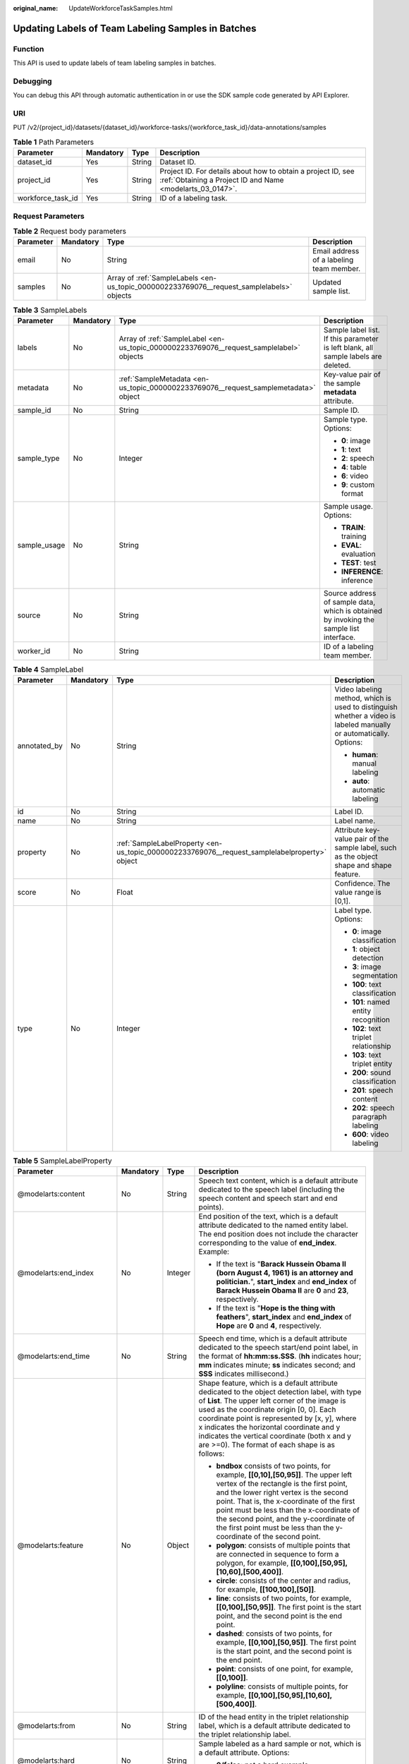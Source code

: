 :original_name: UpdateWorkforceTaskSamples.html

.. _UpdateWorkforceTaskSamples:

Updating Labels of Team Labeling Samples in Batches
===================================================

Function
--------

This API is used to update labels of team labeling samples in batches.

Debugging
---------

You can debug this API through automatic authentication in or use the SDK sample code generated by API Explorer.

URI
---

PUT /v2/{project_id}/datasets/{dataset_id}/workforce-tasks/{workforce_task_id}/data-annotations/samples

.. table:: **Table 1** Path Parameters

   +-------------------+-----------+--------+---------------------------------------------------------------------------------------------------------------------------+
   | Parameter         | Mandatory | Type   | Description                                                                                                               |
   +===================+===========+========+===========================================================================================================================+
   | dataset_id        | Yes       | String | Dataset ID.                                                                                                               |
   +-------------------+-----------+--------+---------------------------------------------------------------------------------------------------------------------------+
   | project_id        | Yes       | String | Project ID. For details about how to obtain a project ID, see :ref:`Obtaining a Project ID and Name <modelarts_03_0147>`. |
   +-------------------+-----------+--------+---------------------------------------------------------------------------------------------------------------------------+
   | workforce_task_id | Yes       | String | ID of a labeling task.                                                                                                    |
   +-------------------+-----------+--------+---------------------------------------------------------------------------------------------------------------------------+

Request Parameters
------------------

.. table:: **Table 2** Request body parameters

   +-----------+-----------+-------------------------------------------------------------------------------------------+------------------------------------------+
   | Parameter | Mandatory | Type                                                                                      | Description                              |
   +===========+===========+===========================================================================================+==========================================+
   | email     | No        | String                                                                                    | Email address of a labeling team member. |
   +-----------+-----------+-------------------------------------------------------------------------------------------+------------------------------------------+
   | samples   | No        | Array of :ref:`SampleLabels <en-us_topic_0000002233769076__request_samplelabels>` objects | Updated sample list.                     |
   +-----------+-----------+-------------------------------------------------------------------------------------------+------------------------------------------+

.. _en-us_topic_0000002233769076__request_samplelabels:

.. table:: **Table 3** SampleLabels

   +-----------------+-----------------+-----------------------------------------------------------------------------------------+-----------------------------------------------------------------------------------------+
   | Parameter       | Mandatory       | Type                                                                                    | Description                                                                             |
   +=================+=================+=========================================================================================+=========================================================================================+
   | labels          | No              | Array of :ref:`SampleLabel <en-us_topic_0000002233769076__request_samplelabel>` objects | Sample label list. If this parameter is left blank, all sample labels are deleted.      |
   +-----------------+-----------------+-----------------------------------------------------------------------------------------+-----------------------------------------------------------------------------------------+
   | metadata        | No              | :ref:`SampleMetadata <en-us_topic_0000002233769076__request_samplemetadata>` object     | Key-value pair of the sample **metadata** attribute.                                    |
   +-----------------+-----------------+-----------------------------------------------------------------------------------------+-----------------------------------------------------------------------------------------+
   | sample_id       | No              | String                                                                                  | Sample ID.                                                                              |
   +-----------------+-----------------+-----------------------------------------------------------------------------------------+-----------------------------------------------------------------------------------------+
   | sample_type     | No              | Integer                                                                                 | Sample type. Options:                                                                   |
   |                 |                 |                                                                                         |                                                                                         |
   |                 |                 |                                                                                         | -  **0**: image                                                                         |
   |                 |                 |                                                                                         |                                                                                         |
   |                 |                 |                                                                                         | -  **1**: text                                                                          |
   |                 |                 |                                                                                         |                                                                                         |
   |                 |                 |                                                                                         | -  **2**: speech                                                                        |
   |                 |                 |                                                                                         |                                                                                         |
   |                 |                 |                                                                                         | -  **4**: table                                                                         |
   |                 |                 |                                                                                         |                                                                                         |
   |                 |                 |                                                                                         | -  **6**: video                                                                         |
   |                 |                 |                                                                                         |                                                                                         |
   |                 |                 |                                                                                         | -  **9**: custom format                                                                 |
   +-----------------+-----------------+-----------------------------------------------------------------------------------------+-----------------------------------------------------------------------------------------+
   | sample_usage    | No              | String                                                                                  | Sample usage. Options:                                                                  |
   |                 |                 |                                                                                         |                                                                                         |
   |                 |                 |                                                                                         | -  **TRAIN**: training                                                                  |
   |                 |                 |                                                                                         |                                                                                         |
   |                 |                 |                                                                                         | -  **EVAL**: evaluation                                                                 |
   |                 |                 |                                                                                         |                                                                                         |
   |                 |                 |                                                                                         | -  **TEST**: test                                                                       |
   |                 |                 |                                                                                         |                                                                                         |
   |                 |                 |                                                                                         | -  **INFERENCE**: inference                                                             |
   +-----------------+-----------------+-----------------------------------------------------------------------------------------+-----------------------------------------------------------------------------------------+
   | source          | No              | String                                                                                  | Source address of sample data, which is obtained by invoking the sample list interface. |
   +-----------------+-----------------+-----------------------------------------------------------------------------------------+-----------------------------------------------------------------------------------------+
   | worker_id       | No              | String                                                                                  | ID of a labeling team member.                                                           |
   +-----------------+-----------------+-----------------------------------------------------------------------------------------+-----------------------------------------------------------------------------------------+

.. _en-us_topic_0000002233769076__request_samplelabel:

.. table:: **Table 4** SampleLabel

   +-----------------+-----------------+-----------------------------------------------------------------------------------------------+--------------------------------------------------------------------------------------------------------------------+
   | Parameter       | Mandatory       | Type                                                                                          | Description                                                                                                        |
   +=================+=================+===============================================================================================+====================================================================================================================+
   | annotated_by    | No              | String                                                                                        | Video labeling method, which is used to distinguish whether a video is labeled manually or automatically. Options: |
   |                 |                 |                                                                                               |                                                                                                                    |
   |                 |                 |                                                                                               | -  **human**: manual labeling                                                                                      |
   |                 |                 |                                                                                               |                                                                                                                    |
   |                 |                 |                                                                                               | -  **auto**: automatic labeling                                                                                    |
   +-----------------+-----------------+-----------------------------------------------------------------------------------------------+--------------------------------------------------------------------------------------------------------------------+
   | id              | No              | String                                                                                        | Label ID.                                                                                                          |
   +-----------------+-----------------+-----------------------------------------------------------------------------------------------+--------------------------------------------------------------------------------------------------------------------+
   | name            | No              | String                                                                                        | Label name.                                                                                                        |
   +-----------------+-----------------+-----------------------------------------------------------------------------------------------+--------------------------------------------------------------------------------------------------------------------+
   | property        | No              | :ref:`SampleLabelProperty <en-us_topic_0000002233769076__request_samplelabelproperty>` object | Attribute key-value pair of the sample label, such as the object shape and shape feature.                          |
   +-----------------+-----------------+-----------------------------------------------------------------------------------------------+--------------------------------------------------------------------------------------------------------------------+
   | score           | No              | Float                                                                                         | Confidence. The value range is [0,1].                                                                              |
   +-----------------+-----------------+-----------------------------------------------------------------------------------------------+--------------------------------------------------------------------------------------------------------------------+
   | type            | No              | Integer                                                                                       | Label type. Options:                                                                                               |
   |                 |                 |                                                                                               |                                                                                                                    |
   |                 |                 |                                                                                               | -  **0**: image classification                                                                                     |
   |                 |                 |                                                                                               |                                                                                                                    |
   |                 |                 |                                                                                               | -  **1**: object detection                                                                                         |
   |                 |                 |                                                                                               |                                                                                                                    |
   |                 |                 |                                                                                               | -  **3**: image segmentation                                                                                       |
   |                 |                 |                                                                                               |                                                                                                                    |
   |                 |                 |                                                                                               | -  **100**: text classification                                                                                    |
   |                 |                 |                                                                                               |                                                                                                                    |
   |                 |                 |                                                                                               | -  **101**: named entity recognition                                                                               |
   |                 |                 |                                                                                               |                                                                                                                    |
   |                 |                 |                                                                                               | -  **102**: text triplet relationship                                                                              |
   |                 |                 |                                                                                               |                                                                                                                    |
   |                 |                 |                                                                                               | -  **103**: text triplet entity                                                                                    |
   |                 |                 |                                                                                               |                                                                                                                    |
   |                 |                 |                                                                                               | -  **200**: sound classification                                                                                   |
   |                 |                 |                                                                                               |                                                                                                                    |
   |                 |                 |                                                                                               | -  **201**: speech content                                                                                         |
   |                 |                 |                                                                                               |                                                                                                                    |
   |                 |                 |                                                                                               | -  **202**: speech paragraph labeling                                                                              |
   |                 |                 |                                                                                               |                                                                                                                    |
   |                 |                 |                                                                                               | -  **600**: video labeling                                                                                         |
   +-----------------+-----------------+-----------------------------------------------------------------------------------------------+--------------------------------------------------------------------------------------------------------------------+

.. _en-us_topic_0000002233769076__request_samplelabelproperty:

.. table:: **Table 5** SampleLabelProperty

   +-----------------------------+-----------------+-----------------+---------------------------------------------------------------------------------------------------------------------------------------------------------------------------------------------------------------------------------------------------------------------------------------------------------------------------------------------------------------------------------------------+
   | Parameter                   | Mandatory       | Type            | Description                                                                                                                                                                                                                                                                                                                                                                                 |
   +=============================+=================+=================+=============================================================================================================================================================================================================================================================================================================================================================================================+
   | @modelarts:content          | No              | String          | Speech text content, which is a default attribute dedicated to the speech label (including the speech content and speech start and end points).                                                                                                                                                                                                                                             |
   +-----------------------------+-----------------+-----------------+---------------------------------------------------------------------------------------------------------------------------------------------------------------------------------------------------------------------------------------------------------------------------------------------------------------------------------------------------------------------------------------------+
   | @modelarts:end_index        | No              | Integer         | End position of the text, which is a default attribute dedicated to the named entity label. The end position does not include the character corresponding to the value of **end_index**. Example:                                                                                                                                                                                           |
   |                             |                 |                 |                                                                                                                                                                                                                                                                                                                                                                                             |
   |                             |                 |                 | -  If the text is "**Barack Hussein Obama II (born August 4, 1961) is an attorney and politician.**", **start_index** and **end_index** of **Barack Hussein Obama II** are **0** and **23**, respectively.                                                                                                                                                                                  |
   |                             |                 |                 |                                                                                                                                                                                                                                                                                                                                                                                             |
   |                             |                 |                 | -  If the text is "**Hope is the thing with feathers**", **start_index** and **end_index** of **Hope** are **0** and **4**, respectively.                                                                                                                                                                                                                                                   |
   +-----------------------------+-----------------+-----------------+---------------------------------------------------------------------------------------------------------------------------------------------------------------------------------------------------------------------------------------------------------------------------------------------------------------------------------------------------------------------------------------------+
   | @modelarts:end_time         | No              | String          | Speech end time, which is a default attribute dedicated to the speech start/end point label, in the format of **hh:mm:ss.SSS**. (**hh** indicates hour; **mm** indicates minute; **ss** indicates second; and **SSS** indicates millisecond.)                                                                                                                                               |
   +-----------------------------+-----------------+-----------------+---------------------------------------------------------------------------------------------------------------------------------------------------------------------------------------------------------------------------------------------------------------------------------------------------------------------------------------------------------------------------------------------+
   | @modelarts:feature          | No              | Object          | Shape feature, which is a default attribute dedicated to the object detection label, with type of **List**. The upper left corner of the image is used as the coordinate origin [0, 0]. Each coordinate point is represented by [x, y], where x indicates the horizontal coordinate and y indicates the vertical coordinate (both x and y are >=0). The format of each shape is as follows: |
   |                             |                 |                 |                                                                                                                                                                                                                                                                                                                                                                                             |
   |                             |                 |                 | -  **bndbox** consists of two points, for example, **[[0,10],[50,95]]**. The upper left vertex of the rectangle is the first point, and the lower right vertex is the second point. That is, the x-coordinate of the first point must be less than the x-coordinate of the second point, and the y-coordinate of the first point must be less than the y-coordinate of the second point.    |
   |                             |                 |                 |                                                                                                                                                                                                                                                                                                                                                                                             |
   |                             |                 |                 | -  **polygon**: consists of multiple points that are connected in sequence to form a polygon, for example, **[[0,100],[50,95],[10,60],[500,400]]**.                                                                                                                                                                                                                                         |
   |                             |                 |                 |                                                                                                                                                                                                                                                                                                                                                                                             |
   |                             |                 |                 | -  **circle**: consists of the center and radius, for example, **[[100,100],[50]]**.                                                                                                                                                                                                                                                                                                        |
   |                             |                 |                 |                                                                                                                                                                                                                                                                                                                                                                                             |
   |                             |                 |                 | -  **line**: consists of two points, for example, **[[0,100],[50,95]]**. The first point is the start point, and the second point is the end point.                                                                                                                                                                                                                                         |
   |                             |                 |                 |                                                                                                                                                                                                                                                                                                                                                                                             |
   |                             |                 |                 | -  **dashed**: consists of two points, for example, **[[0,100],[50,95]]**. The first point is the start point, and the second point is the end point.                                                                                                                                                                                                                                       |
   |                             |                 |                 |                                                                                                                                                                                                                                                                                                                                                                                             |
   |                             |                 |                 | -  **point**: consists of one point, for example, **[[0,100]]**.                                                                                                                                                                                                                                                                                                                            |
   |                             |                 |                 |                                                                                                                                                                                                                                                                                                                                                                                             |
   |                             |                 |                 | -  **polyline**: consists of multiple points, for example, **[[0,100],[50,95],[10,60],[500,400]]**.                                                                                                                                                                                                                                                                                         |
   +-----------------------------+-----------------+-----------------+---------------------------------------------------------------------------------------------------------------------------------------------------------------------------------------------------------------------------------------------------------------------------------------------------------------------------------------------------------------------------------------------+
   | @modelarts:from             | No              | String          | ID of the head entity in the triplet relationship label, which is a default attribute dedicated to the triplet relationship label.                                                                                                                                                                                                                                                          |
   +-----------------------------+-----------------+-----------------+---------------------------------------------------------------------------------------------------------------------------------------------------------------------------------------------------------------------------------------------------------------------------------------------------------------------------------------------------------------------------------------------+
   | @modelarts:hard             | No              | String          | Sample labeled as a hard sample or not, which is a default attribute. Options:                                                                                                                                                                                                                                                                                                              |
   |                             |                 |                 |                                                                                                                                                                                                                                                                                                                                                                                             |
   |                             |                 |                 | -  **0/false**: not a hard example                                                                                                                                                                                                                                                                                                                                                          |
   |                             |                 |                 |                                                                                                                                                                                                                                                                                                                                                                                             |
   |                             |                 |                 | -  **1/true**: hard example                                                                                                                                                                                                                                                                                                                                                                 |
   +-----------------------------+-----------------+-----------------+---------------------------------------------------------------------------------------------------------------------------------------------------------------------------------------------------------------------------------------------------------------------------------------------------------------------------------------------------------------------------------------------+
   | @modelarts:hard_coefficient | No              | String          | Coefficient of difficulty of each label level, which is a default attribute. The value range is **[0,1]**.                                                                                                                                                                                                                                                                                  |
   +-----------------------------+-----------------+-----------------+---------------------------------------------------------------------------------------------------------------------------------------------------------------------------------------------------------------------------------------------------------------------------------------------------------------------------------------------------------------------------------------------+
   | @modelarts:hard_reasons     | No              | String          | Reasons that the sample is a hard sample, which is a default attribute. Use a hyphen (-) to separate every two hard sample reason IDs, for example, **3-20-21-19**. Options:                                                                                                                                                                                                                |
   |                             |                 |                 |                                                                                                                                                                                                                                                                                                                                                                                             |
   |                             |                 |                 | -  **0**: No target objects are identified.                                                                                                                                                                                                                                                                                                                                                 |
   |                             |                 |                 |                                                                                                                                                                                                                                                                                                                                                                                             |
   |                             |                 |                 | -  **1**: The confidence is low.                                                                                                                                                                                                                                                                                                                                                            |
   |                             |                 |                 |                                                                                                                                                                                                                                                                                                                                                                                             |
   |                             |                 |                 | -  **2**: The clustering result based on the training dataset is inconsistent with the prediction result.                                                                                                                                                                                                                                                                                   |
   |                             |                 |                 |                                                                                                                                                                                                                                                                                                                                                                                             |
   |                             |                 |                 | -  **3**: The prediction result is greatly different from the data of the same type in the training dataset.                                                                                                                                                                                                                                                                                |
   |                             |                 |                 |                                                                                                                                                                                                                                                                                                                                                                                             |
   |                             |                 |                 | -  **4**: The prediction results of multiple consecutive similar images are inconsistent.                                                                                                                                                                                                                                                                                                   |
   |                             |                 |                 |                                                                                                                                                                                                                                                                                                                                                                                             |
   |                             |                 |                 | -  **5**: There is a large offset between the image resolution and the feature distribution of the training dataset.                                                                                                                                                                                                                                                                        |
   |                             |                 |                 |                                                                                                                                                                                                                                                                                                                                                                                             |
   |                             |                 |                 | -  **6**: There is a large offset between the aspect ratio of the image and the feature distribution of the training dataset.                                                                                                                                                                                                                                                               |
   |                             |                 |                 |                                                                                                                                                                                                                                                                                                                                                                                             |
   |                             |                 |                 | -  **7**: There is a large offset between the brightness of the image and the feature distribution of the training dataset.                                                                                                                                                                                                                                                                 |
   |                             |                 |                 |                                                                                                                                                                                                                                                                                                                                                                                             |
   |                             |                 |                 | -  **8**: There is a large offset between the saturation of the image and the feature distribution of the training dataset.                                                                                                                                                                                                                                                                 |
   |                             |                 |                 |                                                                                                                                                                                                                                                                                                                                                                                             |
   |                             |                 |                 | -  **9**: There is a large offset between the color richness of the image and the feature distribution of the training dataset.                                                                                                                                                                                                                                                             |
   |                             |                 |                 |                                                                                                                                                                                                                                                                                                                                                                                             |
   |                             |                 |                 | -  **10**: There is a large offset between the definition of the image and the feature distribution of the training dataset.                                                                                                                                                                                                                                                                |
   |                             |                 |                 |                                                                                                                                                                                                                                                                                                                                                                                             |
   |                             |                 |                 | -  **11**: There is a large offset between the number of frames of the image and the feature distribution of the training dataset.                                                                                                                                                                                                                                                          |
   |                             |                 |                 |                                                                                                                                                                                                                                                                                                                                                                                             |
   |                             |                 |                 | -  **12**: There is a large offset between the standard deviation of area of image frames and the feature distribution of the training dataset.                                                                                                                                                                                                                                             |
   |                             |                 |                 |                                                                                                                                                                                                                                                                                                                                                                                             |
   |                             |                 |                 | -  **13**: There is a large offset between the aspect ratio of image frames and the feature distribution of the training dataset.                                                                                                                                                                                                                                                           |
   |                             |                 |                 |                                                                                                                                                                                                                                                                                                                                                                                             |
   |                             |                 |                 | -  **14**: There is a large offset between the area portion of image frames and the feature distribution of the training dataset.                                                                                                                                                                                                                                                           |
   |                             |                 |                 |                                                                                                                                                                                                                                                                                                                                                                                             |
   |                             |                 |                 | -  **15**: There is a large offset between the edge of image frames and the feature distribution of the training dataset.                                                                                                                                                                                                                                                                   |
   |                             |                 |                 |                                                                                                                                                                                                                                                                                                                                                                                             |
   |                             |                 |                 | -  **16**: There is a large offset between the brightness of image frames and the feature distribution of the training dataset.                                                                                                                                                                                                                                                             |
   |                             |                 |                 |                                                                                                                                                                                                                                                                                                                                                                                             |
   |                             |                 |                 | -  **17**: There is a large offset between the definition of image frames and the feature distribution of the training dataset.                                                                                                                                                                                                                                                             |
   |                             |                 |                 |                                                                                                                                                                                                                                                                                                                                                                                             |
   |                             |                 |                 | -  **18**: There is a large offset between the stack of image frames and the feature distribution of the training dataset.                                                                                                                                                                                                                                                                  |
   |                             |                 |                 |                                                                                                                                                                                                                                                                                                                                                                                             |
   |                             |                 |                 | -  **19**: The data enhancement result based on GaussianBlur is inconsistent with the prediction result of the original image.                                                                                                                                                                                                                                                              |
   |                             |                 |                 |                                                                                                                                                                                                                                                                                                                                                                                             |
   |                             |                 |                 | -  **20**: The data enhancement result based on fliplr is inconsistent with the prediction result of the original image.                                                                                                                                                                                                                                                                    |
   |                             |                 |                 |                                                                                                                                                                                                                                                                                                                                                                                             |
   |                             |                 |                 | -  **21**: The data enhancement result based on Crop is inconsistent with the prediction result of the original image.                                                                                                                                                                                                                                                                      |
   |                             |                 |                 |                                                                                                                                                                                                                                                                                                                                                                                             |
   |                             |                 |                 | -  **22**: The data enhancement result based on flipud is inconsistent with the prediction result of the original image.                                                                                                                                                                                                                                                                    |
   |                             |                 |                 |                                                                                                                                                                                                                                                                                                                                                                                             |
   |                             |                 |                 | -  **23**: The data enhancement result based on scale is inconsistent with the prediction result of the original image.                                                                                                                                                                                                                                                                     |
   |                             |                 |                 |                                                                                                                                                                                                                                                                                                                                                                                             |
   |                             |                 |                 | -  **24**: The data enhancement result based on translate is inconsistent with the prediction result of the original image.                                                                                                                                                                                                                                                                 |
   |                             |                 |                 |                                                                                                                                                                                                                                                                                                                                                                                             |
   |                             |                 |                 | -  **25**: The data enhancement result based on shear is inconsistent with the prediction result of the original image.                                                                                                                                                                                                                                                                     |
   |                             |                 |                 |                                                                                                                                                                                                                                                                                                                                                                                             |
   |                             |                 |                 | -  **26**: The data enhancement result based on superpixels is inconsistent with the prediction result of the original image.                                                                                                                                                                                                                                                               |
   |                             |                 |                 |                                                                                                                                                                                                                                                                                                                                                                                             |
   |                             |                 |                 | -  **27**: The data enhancement result based on sharpen is inconsistent with the prediction result of the original image.                                                                                                                                                                                                                                                                   |
   |                             |                 |                 |                                                                                                                                                                                                                                                                                                                                                                                             |
   |                             |                 |                 | -  **28**: The data enhancement result based on add is inconsistent with the prediction result of the original image.                                                                                                                                                                                                                                                                       |
   |                             |                 |                 |                                                                                                                                                                                                                                                                                                                                                                                             |
   |                             |                 |                 | -  **29**: The data enhancement result based on invert is inconsistent with the prediction result of the original image.                                                                                                                                                                                                                                                                    |
   |                             |                 |                 |                                                                                                                                                                                                                                                                                                                                                                                             |
   |                             |                 |                 | -  **30**: The data is predicted to be abnormal.                                                                                                                                                                                                                                                                                                                                            |
   +-----------------------------+-----------------+-----------------+---------------------------------------------------------------------------------------------------------------------------------------------------------------------------------------------------------------------------------------------------------------------------------------------------------------------------------------------------------------------------------------------+
   | @modelarts:shape            | No              | String          | Object shape, which is a default attribute dedicated to the object detection label and is left empty by default. Options:                                                                                                                                                                                                                                                                   |
   |                             |                 |                 |                                                                                                                                                                                                                                                                                                                                                                                             |
   |                             |                 |                 | -  **bndbox**: rectangle                                                                                                                                                                                                                                                                                                                                                                    |
   |                             |                 |                 |                                                                                                                                                                                                                                                                                                                                                                                             |
   |                             |                 |                 | -  **polygon**: polygon                                                                                                                                                                                                                                                                                                                                                                     |
   |                             |                 |                 |                                                                                                                                                                                                                                                                                                                                                                                             |
   |                             |                 |                 | -  **circle**: circle                                                                                                                                                                                                                                                                                                                                                                       |
   |                             |                 |                 |                                                                                                                                                                                                                                                                                                                                                                                             |
   |                             |                 |                 | -  **line**: straight line                                                                                                                                                                                                                                                                                                                                                                  |
   |                             |                 |                 |                                                                                                                                                                                                                                                                                                                                                                                             |
   |                             |                 |                 | -  **dashed**: dotted line                                                                                                                                                                                                                                                                                                                                                                  |
   |                             |                 |                 |                                                                                                                                                                                                                                                                                                                                                                                             |
   |                             |                 |                 | -  **point**: point                                                                                                                                                                                                                                                                                                                                                                         |
   |                             |                 |                 |                                                                                                                                                                                                                                                                                                                                                                                             |
   |                             |                 |                 | -  **polyline**: polyline                                                                                                                                                                                                                                                                                                                                                                   |
   +-----------------------------+-----------------+-----------------+---------------------------------------------------------------------------------------------------------------------------------------------------------------------------------------------------------------------------------------------------------------------------------------------------------------------------------------------------------------------------------------------+
   | @modelarts:source           | No              | String          | Speech source, which is a default attribute dedicated to the speech start/end point label and can be set to a speaker or narrator.                                                                                                                                                                                                                                                          |
   +-----------------------------+-----------------+-----------------+---------------------------------------------------------------------------------------------------------------------------------------------------------------------------------------------------------------------------------------------------------------------------------------------------------------------------------------------------------------------------------------------+
   | @modelarts:start_index      | No              | Integer         | Start position of the text, which is a default attribute dedicated to the named entity label. The start value begins from 0, including the character corresponding to the value of **start_index**.                                                                                                                                                                                         |
   +-----------------------------+-----------------+-----------------+---------------------------------------------------------------------------------------------------------------------------------------------------------------------------------------------------------------------------------------------------------------------------------------------------------------------------------------------------------------------------------------------+
   | @modelarts:start_time       | No              | String          | Speech start time, which is a default attribute dedicated to the speech start/end point label, in the format of **hh:mm:ss.SSS**. (**hh** indicates hour; **mm** indicates minute; **ss** indicates second; and **SSS** indicates millisecond.)                                                                                                                                             |
   +-----------------------------+-----------------+-----------------+---------------------------------------------------------------------------------------------------------------------------------------------------------------------------------------------------------------------------------------------------------------------------------------------------------------------------------------------------------------------------------------------+
   | @modelarts:to               | No              | String          | ID of the tail entity in the triplet relationship label, which is a default attribute dedicated to the triplet relationship label.                                                                                                                                                                                                                                                          |
   +-----------------------------+-----------------+-----------------+---------------------------------------------------------------------------------------------------------------------------------------------------------------------------------------------------------------------------------------------------------------------------------------------------------------------------------------------------------------------------------------------+

.. _en-us_topic_0000002233769076__request_samplemetadata:

.. table:: **Table 6** SampleMetadata

   +-----------------------------+-----------------+-------------------+-------------------------------------------------------------------------------------------------------------------------------------------------------------------------------------------------------------------------------------------------------------------------------------------------------------------------------------------------------------------------------------------------------------------------------------------------------------------------------------------------------------+
   | Parameter                   | Mandatory       | Type              | Description                                                                                                                                                                                                                                                                                                                                                                                                                                                                                                 |
   +=============================+=================+===================+=============================================================================================================================================================================================================================================================================================================================================================================================================================================================================================================+
   | @modelarts:import_origin    | No              | Integer           | Sample source, which is a built-in attribute.                                                                                                                                                                                                                                                                                                                                                                                                                                                               |
   +-----------------------------+-----------------+-------------------+-------------------------------------------------------------------------------------------------------------------------------------------------------------------------------------------------------------------------------------------------------------------------------------------------------------------------------------------------------------------------------------------------------------------------------------------------------------------------------------------------------------+
   | @modelarts:hard             | No              | Double            | Whether the sample is labeled as a hard sample, which is a default attribute. Options:                                                                                                                                                                                                                                                                                                                                                                                                                      |
   |                             |                 |                   |                                                                                                                                                                                                                                                                                                                                                                                                                                                                                                             |
   |                             |                 |                   | -  **0**: non-hard sample                                                                                                                                                                                                                                                                                                                                                                                                                                                                                   |
   |                             |                 |                   |                                                                                                                                                                                                                                                                                                                                                                                                                                                                                                             |
   |                             |                 |                   | -  **1**: hard sample                                                                                                                                                                                                                                                                                                                                                                                                                                                                                       |
   +-----------------------------+-----------------+-------------------+-------------------------------------------------------------------------------------------------------------------------------------------------------------------------------------------------------------------------------------------------------------------------------------------------------------------------------------------------------------------------------------------------------------------------------------------------------------------------------------------------------------+
   | @modelarts:hard_coefficient | No              | Double            | Coefficient of difficulty of each sample level, which is a default attribute. The value range is **[0,1]**.                                                                                                                                                                                                                                                                                                                                                                                                 |
   +-----------------------------+-----------------+-------------------+-------------------------------------------------------------------------------------------------------------------------------------------------------------------------------------------------------------------------------------------------------------------------------------------------------------------------------------------------------------------------------------------------------------------------------------------------------------------------------------------------------------+
   | @modelarts:hard_reasons     | No              | Array of integers | ID of a hard sample reason, which is a default attribute. Options:                                                                                                                                                                                                                                                                                                                                                                                                                                          |
   |                             |                 |                   |                                                                                                                                                                                                                                                                                                                                                                                                                                                                                                             |
   |                             |                 |                   | -  **0**: No object is identified.                                                                                                                                                                                                                                                                                                                                                                                                                                                                          |
   |                             |                 |                   |                                                                                                                                                                                                                                                                                                                                                                                                                                                                                                             |
   |                             |                 |                   | -  **1**: The confidence is low.                                                                                                                                                                                                                                                                                                                                                                                                                                                                            |
   |                             |                 |                   |                                                                                                                                                                                                                                                                                                                                                                                                                                                                                                             |
   |                             |                 |                   | -  **2**: The clustering result based on the training dataset is inconsistent with the prediction result.                                                                                                                                                                                                                                                                                                                                                                                                   |
   |                             |                 |                   |                                                                                                                                                                                                                                                                                                                                                                                                                                                                                                             |
   |                             |                 |                   | -  **3**: The prediction result is greatly different from the data of the same type in the training dataset.                                                                                                                                                                                                                                                                                                                                                                                                |
   |                             |                 |                   |                                                                                                                                                                                                                                                                                                                                                                                                                                                                                                             |
   |                             |                 |                   | -  **4**: The prediction results of multiple consecutive similar images are inconsistent.                                                                                                                                                                                                                                                                                                                                                                                                                   |
   |                             |                 |                   |                                                                                                                                                                                                                                                                                                                                                                                                                                                                                                             |
   |                             |                 |                   | -  **5**: There is a large offset between the image resolution and the feature distribution of the training dataset.                                                                                                                                                                                                                                                                                                                                                                                        |
   |                             |                 |                   |                                                                                                                                                                                                                                                                                                                                                                                                                                                                                                             |
   |                             |                 |                   | -  **6**: There is a large offset between the aspect ratio of the image and the feature distribution of the training dataset.                                                                                                                                                                                                                                                                                                                                                                               |
   |                             |                 |                   |                                                                                                                                                                                                                                                                                                                                                                                                                                                                                                             |
   |                             |                 |                   | -  **7**: There is a large offset between the brightness of the image and the feature distribution of the training dataset.                                                                                                                                                                                                                                                                                                                                                                                 |
   |                             |                 |                   |                                                                                                                                                                                                                                                                                                                                                                                                                                                                                                             |
   |                             |                 |                   | -  **8**: There is a large offset between the saturation of the image and the feature distribution of the training dataset.                                                                                                                                                                                                                                                                                                                                                                                 |
   |                             |                 |                   |                                                                                                                                                                                                                                                                                                                                                                                                                                                                                                             |
   |                             |                 |                   | -  **9**: There is a large offset between the color richness of the image and the feature distribution of the training dataset.                                                                                                                                                                                                                                                                                                                                                                             |
   |                             |                 |                   |                                                                                                                                                                                                                                                                                                                                                                                                                                                                                                             |
   |                             |                 |                   | -  **10**: There is a large offset between the definition of the image and the feature distribution of the training dataset.                                                                                                                                                                                                                                                                                                                                                                                |
   |                             |                 |                   |                                                                                                                                                                                                                                                                                                                                                                                                                                                                                                             |
   |                             |                 |                   | -  **11**: There is a large offset between the number of frames of the image and the feature distribution of the training dataset.                                                                                                                                                                                                                                                                                                                                                                          |
   |                             |                 |                   |                                                                                                                                                                                                                                                                                                                                                                                                                                                                                                             |
   |                             |                 |                   | -  **12**: There is a large offset between the standard deviation of area of image frames and the feature distribution of the training dataset.                                                                                                                                                                                                                                                                                                                                                             |
   |                             |                 |                   |                                                                                                                                                                                                                                                                                                                                                                                                                                                                                                             |
   |                             |                 |                   | -  **13**: There is a large offset between the aspect ratio of image frames and the feature distribution of the training dataset.                                                                                                                                                                                                                                                                                                                                                                           |
   |                             |                 |                   |                                                                                                                                                                                                                                                                                                                                                                                                                                                                                                             |
   |                             |                 |                   | -  **14**: There is a large offset between the area portion of image frames and the feature distribution of the training dataset.                                                                                                                                                                                                                                                                                                                                                                           |
   |                             |                 |                   |                                                                                                                                                                                                                                                                                                                                                                                                                                                                                                             |
   |                             |                 |                   | -  **15**: There is a large offset between the edge of image frames and the feature distribution of the training dataset.                                                                                                                                                                                                                                                                                                                                                                                   |
   |                             |                 |                   |                                                                                                                                                                                                                                                                                                                                                                                                                                                                                                             |
   |                             |                 |                   | -  **16**: There is a large offset between the brightness of image frames and the feature distribution of the training dataset.                                                                                                                                                                                                                                                                                                                                                                             |
   |                             |                 |                   |                                                                                                                                                                                                                                                                                                                                                                                                                                                                                                             |
   |                             |                 |                   | -  **17**: There is a large offset between the definition of image frames and the feature distribution of the training dataset.                                                                                                                                                                                                                                                                                                                                                                             |
   |                             |                 |                   |                                                                                                                                                                                                                                                                                                                                                                                                                                                                                                             |
   |                             |                 |                   | -  **18**: There is a large offset between the stack of image frames and the feature distribution of the training dataset.                                                                                                                                                                                                                                                                                                                                                                                  |
   |                             |                 |                   |                                                                                                                                                                                                                                                                                                                                                                                                                                                                                                             |
   |                             |                 |                   | -  **19**: The data enhancement result based on GaussianBlur is inconsistent with the prediction result of the original image.                                                                                                                                                                                                                                                                                                                                                                              |
   |                             |                 |                   |                                                                                                                                                                                                                                                                                                                                                                                                                                                                                                             |
   |                             |                 |                   | -  **20**: The data enhancement result based on fliplr is inconsistent with the prediction result of the original image.                                                                                                                                                                                                                                                                                                                                                                                    |
   |                             |                 |                   |                                                                                                                                                                                                                                                                                                                                                                                                                                                                                                             |
   |                             |                 |                   | -  **21**: The data enhancement result based on Crop is inconsistent with the prediction result of the original image.                                                                                                                                                                                                                                                                                                                                                                                      |
   |                             |                 |                   |                                                                                                                                                                                                                                                                                                                                                                                                                                                                                                             |
   |                             |                 |                   | -  **22**: The data enhancement result based on flipud is inconsistent with the prediction result of the original image.                                                                                                                                                                                                                                                                                                                                                                                    |
   |                             |                 |                   |                                                                                                                                                                                                                                                                                                                                                                                                                                                                                                             |
   |                             |                 |                   | -  **23**: The data enhancement result based on scale is inconsistent with the prediction result of the original image.                                                                                                                                                                                                                                                                                                                                                                                     |
   |                             |                 |                   |                                                                                                                                                                                                                                                                                                                                                                                                                                                                                                             |
   |                             |                 |                   | -  **24**: The data enhancement result based on translate is inconsistent with the prediction result of the original image.                                                                                                                                                                                                                                                                                                                                                                                 |
   |                             |                 |                   |                                                                                                                                                                                                                                                                                                                                                                                                                                                                                                             |
   |                             |                 |                   | -  **25**: The data enhancement result based on shear is inconsistent with the prediction result of the original image.                                                                                                                                                                                                                                                                                                                                                                                     |
   |                             |                 |                   |                                                                                                                                                                                                                                                                                                                                                                                                                                                                                                             |
   |                             |                 |                   | -  **26**: The data enhancement result based on superpixels is inconsistent with the prediction result of the original image.                                                                                                                                                                                                                                                                                                                                                                               |
   |                             |                 |                   |                                                                                                                                                                                                                                                                                                                                                                                                                                                                                                             |
   |                             |                 |                   | -  **27**: The data enhancement result based on sharpen is inconsistent with the prediction result of the original image.                                                                                                                                                                                                                                                                                                                                                                                   |
   |                             |                 |                   |                                                                                                                                                                                                                                                                                                                                                                                                                                                                                                             |
   |                             |                 |                   | -  **28**: The data enhancement result based on add is inconsistent with the prediction result of the original image.                                                                                                                                                                                                                                                                                                                                                                                       |
   |                             |                 |                   |                                                                                                                                                                                                                                                                                                                                                                                                                                                                                                             |
   |                             |                 |                   | -  **29**: The data enhancement result based on invert is inconsistent with the prediction result of the original image.                                                                                                                                                                                                                                                                                                                                                                                    |
   |                             |                 |                   |                                                                                                                                                                                                                                                                                                                                                                                                                                                                                                             |
   |                             |                 |                   | -  **30**: The data is predicted to be abnormal.                                                                                                                                                                                                                                                                                                                                                                                                                                                            |
   +-----------------------------+-----------------+-------------------+-------------------------------------------------------------------------------------------------------------------------------------------------------------------------------------------------------------------------------------------------------------------------------------------------------------------------------------------------------------------------------------------------------------------------------------------------------------------------------------------------------------+
   | @modelarts:size             | No              | Array of objects  | Image size (width, height, and depth of the image), which is a default attribute, with type of **List<Integer>**. In the list, the first number indicates the width (pixels), the second number indicates the height (pixels), and the third number indicates the depth (the depth can be left blank and the default value is **3**). For example, **[100,200,3]** and **[100,200]** are both valid. Note: This parameter is mandatory only when the sample label list contains the object detection label. |
   +-----------------------------+-----------------+-------------------+-------------------------------------------------------------------------------------------------------------------------------------------------------------------------------------------------------------------------------------------------------------------------------------------------------------------------------------------------------------------------------------------------------------------------------------------------------------------------------------------------------------+

Response Parameters
-------------------

**Status code: 200**

.. table:: **Table 7** Response body parameters

   +-----------------------+----------------------------------------------------------------------------------------------+------------------------------------------------------+
   | Parameter             | Type                                                                                         | Description                                          |
   +=======================+==============================================================================================+======================================================+
   | error_code            | String                                                                                       | Error code.                                          |
   +-----------------------+----------------------------------------------------------------------------------------------+------------------------------------------------------+
   | error_msg             | String                                                                                       | Error message.                                       |
   +-----------------------+----------------------------------------------------------------------------------------------+------------------------------------------------------+
   | results               | Array of :ref:`BatchResponse <en-us_topic_0000002233769076__response_batchresponse>` objects | Response list for updating sample labels in batches. |
   +-----------------------+----------------------------------------------------------------------------------------------+------------------------------------------------------+
   | success               | Boolean                                                                                      | Whether the operation is successful. Options:        |
   |                       |                                                                                              |                                                      |
   |                       |                                                                                              | -  **true**: successful                              |
   |                       |                                                                                              |                                                      |
   |                       |                                                                                              | -  **false**: failed                                 |
   +-----------------------+----------------------------------------------------------------------------------------------+------------------------------------------------------+

.. _en-us_topic_0000002233769076__response_batchresponse:

.. table:: **Table 8** BatchResponse

   +-----------------------+-----------------------+-----------------------------------------------------+
   | Parameter             | Type                  | Description                                         |
   +=======================+=======================+=====================================================+
   | error_code            | String                | Error code.                                         |
   +-----------------------+-----------------------+-----------------------------------------------------+
   | error_msg             | String                | Error message.                                      |
   +-----------------------+-----------------------+-----------------------------------------------------+
   | success               | Boolean               | Check whether the operation is successful. Options: |
   |                       |                       |                                                     |
   |                       |                       | -  **true**: The operation is successful.           |
   |                       |                       |                                                     |
   |                       |                       | -  **false**: The operation is failed.              |
   +-----------------------+-----------------------+-----------------------------------------------------+

Example Requests
----------------

Updating Labels of Team Labeling Samples in Batches

.. code-block::

   {
     "samples" : [ {
       "sample_id" : "0a0939d6d3c48a3d2a2619245943ac21",
       "worker_id" : "8c15ad080d3eabad14037b4eb00d6a6f",
       "labels" : [ {
         "name" : "tulips"
       } ]
     }, {
       "sample_id" : "0e1b5a16a5a577ee53aeb34278a4b3e7",
       "worker_id" : "8c15ad080d3eabad14037b4eb00d6a6f",
       "labels" : [ {
         "name" : "tulips"
       } ]
     } ]
   }

Example Responses
-----------------

**Status code: 200**

OK

.. code-block::

   {
     "success" : true
   }

Status Codes
------------

=========== ============
Status Code Description
=========== ============
200         OK
401         Unauthorized
403         Forbidden
404         Not Found
=========== ============

Error Codes
-----------

See :ref:`Error Codes <modelarts_03_0095>`.
